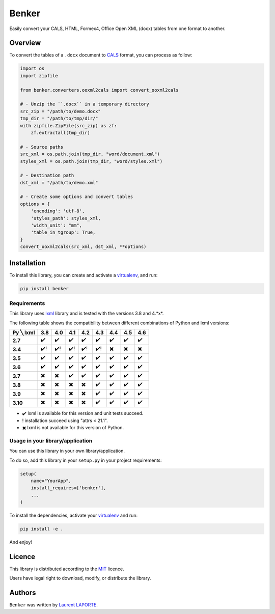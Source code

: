 Benker
======

.. _virtualenv: https://virtualenv.pypa.io/en/latest/
.. _lxml: https://lxml.de/
.. _CALS: https://en.wikipedia.org/wiki/CALS_Table_Model
.. _MIT: https://opensource.org/licenses/mit-license.php

.. image:: https://img.shields.io/pypi/v/Benker.svg
    :target: https://pypi.org/project/Benker/
    :alt: Latest PyPI version

.. image:: https://app.travis-ci.com/laurent-laporte-pro/benker.png
   :target: https://app.travis-ci.com/laurent-laporte-pro/benker
   :alt: Latest Travis CI build status

.. image:: https://ci.appveyor.com/api/projects/status/758w8evuqo29i5dw?svg=true
   :target: https://ci.appveyor.com/project/laurent-laporte-pro/benker
   :alt: Latest AppVeyor build status

.. image:: https://img.shields.io/badge/license-MIT-blue.svg
   :target: https://raw.githubusercontent.com/laurent-laporte-pro/benker/master/LICENSE
   :alt: GitHub license

Easily convert your CALS, HTML, Formex4, Office Open XML (docx) tables from one format to another.

Overview
--------

To convert the tables of a ``.docx`` document to CALS_ format, you can process as follow:

.. code-block:: python

    import os
    import zipfile

    from benker.converters.ooxml2cals import convert_ooxml2cals

    # - Unzip the ``.docx`` in a temporary directory
    src_zip = "/path/to/demo.docx"
    tmp_dir = "/path/to/tmp/dir/"
    with zipfile.ZipFile(src_zip) as zf:
        zf.extractall(tmp_dir)

    # - Source paths
    src_xml = os.path.join(tmp_dir, "word/document.xml")
    styles_xml = os.path.join(tmp_dir, "word/styles.xml")

    # - Destination path
    dst_xml = "/path/to/demo.xml"

    # - Create some options and convert tables
    options = {
        'encoding': 'utf-8',
        'styles_path': styles_xml,
        'width_unit': "mm",
        'table_in_tgroup': True,
    }
    convert_ooxml2cals(src_xml, dst_xml, **options)

Installation
------------

To install this library, you can create and activate a virtualenv_, and run:

.. code-block:: bash

    pip install benker

Requirements
^^^^^^^^^^^^

This library uses lxml_ library and is tested with the versions 3.8 and 4.*x*.

The following table shows the compatibility between different combinations of Python and lxml versions:

+-----------+------+------+------+------+------+------+------+------+
| Py ╲ lxml | 3.8  | 4.0  | 4.1  | 4.2  | 4.3  | 4.4  | 4.5  | 4.6  |
+===========+======+======+======+======+======+======+======+======+
| **2.7**   |  ✔️  |  ✔️  |  ✔️  |  ✔️  |  ✔️  |  ✔️  |  ✔️  |  ✔️  |
+-----------+------+------+------+------+------+------+------+------+
| **3.4**   |  ✔️! | ✔️!  | ✔️!  | ✔️!  | ✔️!  |  ✖️  |  ✖️  |  ✖️  |
+-----------+------+------+------+------+------+------+------+------+
| **3.5**   |  ✔️  |  ✔️  |  ✔️  |  ✔️  |  ✔️  |  ✔️  |  ✔️  |  ✔️  |
+-----------+------+------+------+------+------+------+------+------+
| **3.6**   |  ✔️  |  ✔️  |  ✔️  |  ✔️  |  ✔️  |  ✔️  |  ✔️  |  ✔️  |
+-----------+------+------+------+------+------+------+------+------+
| **3.7**   |  ✖️  |  ✖️  |  ✔️  |  ✔️  |  ✔️  |  ✔️  |  ✔️  |  ✔️  |
+-----------+------+------+------+------+------+------+------+------+
| **3.8**   |  ✖️  |  ✖️  |  ✖️  |  ✖️  |  ✔️  |  ✔️  |  ✔️  |  ✔️  |
+-----------+------+------+------+------+------+------+------+------+
| **3.9**   |  ✖️  |  ✖️  |  ✖️  |  ✖️  |  ✔️  |  ✔️  |  ✔️  |  ✔️  |
+-----------+------+------+------+------+------+------+------+------+
| **3.10**  |  ✖️  |  ✖️  |  ✖️  |  ✖️  |  ✔️  |  ✔️  |  ✔️  |  ✔️  |
+-----------+------+------+------+------+------+------+------+------+

- ✔️ lxml is available for this version and unit tests succeed.
- ! installation succeed using "attrs < 21.1".
- ✖️ lxml is not available for this version of Python.

.. see ``envlist`` in tox.ini.

Usage in your library/application
^^^^^^^^^^^^^^^^^^^^^^^^^^^^^^^^^

You can use this library in your own library/application.

To do so, add this library in your ``setup.py`` in your project requirements:

.. code-block:: python

    setup(
        name="YourApp",
        install_requires=['benker'],
        ...
    )

To install the dependencies, activate your virtualenv_ and run:

.. code-block:: bash

    pip install -e .

And enjoy!

Licence
-------

This library is distributed according to the MIT_ licence.

Users have legal right to download, modify, or distribute the library.

Authors
-------

``Benker`` was written by `Laurent LAPORTE <laurent.laporte.pro@gmail.com>`_.
